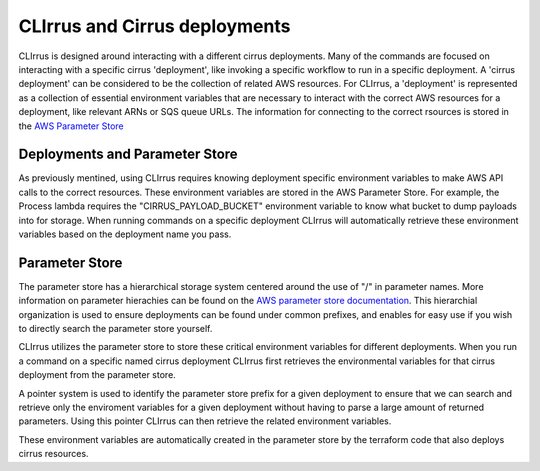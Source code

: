 CLIrrus and Cirrus deployments
==============================

CLIrrus is designed around interacting with a different cirrus deployments. Many
of the commands are focused on interacting with a specific cirrus 'deployment',
like invoking a specific workflow to run in a specific deployment.  A 'cirrus
deployment' can be considered to be the collection of related AWS resources.   For CLIrrus, a 'deployment' is represented as a collection of essential environment
variables that are necessary to interact with the correct AWS resources for a
deployment, like relevant ARNs or SQS queue URLs.  The information for
connecting to the correct rsources is stored in the `AWS Parameter Store`_

Deployments and Parameter Store
-------------------------------

As previously mentined, using CLIrrus requires knowing deployment specific environment variables to make AWS API calls to the correct resources.  These environment
variables are stored in the AWS Parameter Store.  For example, the Process
lambda requires the "CIRRUS_PAYLOAD_BUCKET" environment variable to know what
bucket to dump payloads into for storage.  When running commands on a specific deployment CLIrrus will automatically retrieve these environment variables based on the deployment name you pass.

Parameter Store
---------------

The parameter store has a hierarchical storage system centered around the use of
"/" in parameter names. More information on parameter hierachies can be found on the `AWS parameter store documentation`_.  This hierarchial organization is used to ensure deployments can be found under common prefixes, and enables for easy use if you wish to directly search the parameter store yourself.

CLIrrus utilizes the parameter store to store these critical environment variables for different deployments.  When you run a command on a specific named cirrus deployment CLIrrus first retrieves the environmental variables for that cirrus deployment from the parameter store.

A pointer system is used to identify the parameter store prefix for a given deployment to ensure that we can search and retrieve only the enviroment variables for a given deployment without having to parse a large amount of returned parameters.  Using this pointer CLIrrus can then retrieve the related environment variables.

These environment variables are automatically created in the parameter store by the terraform code that also deploys cirrus resources.

.. _AWS Parameter Store: https://docs.aws.amazon.com/systems-manager/latest/userguide/systems-manager-parameter-store.html
.. _AWS Parameter store documentation: https://docs.aws.amazon.com/systems-manager/latest/userguide/sysman-paramstore-hierarchies.html
